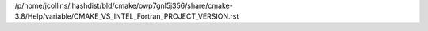 /p/home/jcollins/.hashdist/bld/cmake/owp7gnl5j356/share/cmake-3.8/Help/variable/CMAKE_VS_INTEL_Fortran_PROJECT_VERSION.rst